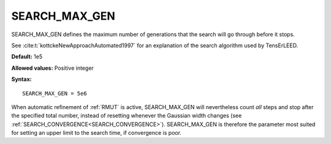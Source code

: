.. _searchgenmax:

SEARCH_MAX_GEN
==============

SEARCH_MAX_GEN defines the maximum number of generations that the search will go through before it stops.

See :cite:t:`kottckeNewApproachAutomated1997` for an explanation of the search algorithm used by TensErLEED.

**Default:** 1e5

**Allowed values:** Positive integer

**Syntax:**

::

   SEARCH_MAX_GEN = 5e6

When automatic refinement of :ref:`RMUT` is active, SEARCH_MAX_GEN will nevertheless count *all* steps and stop after the specified total number, instead of resetting whenever the Gaussian width changes (see :ref:`SEARCH_CONVERGENCE<SEARCH_CONVERGENCE>`). SEARCH_MAX_GEN is therefore the parameter most suited for setting an upper limit to the search time, if convergence is poor.
